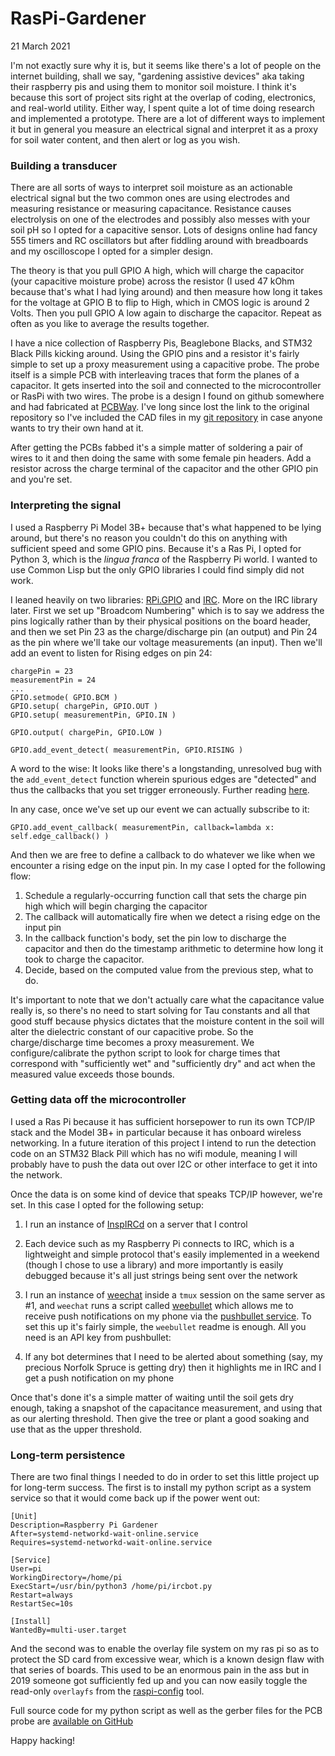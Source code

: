 * RasPi-Gardener
  #+html:<span class="is-primary">
 21 March 2021
  #+html:</span>
  I'm not exactly sure why it is, but it seems like there's a lot of people on the internet building, shall we say, "gardening assistive devices" aka taking their raspberry pis and using them to monitor soil moisture.  I think it's because this sort of project sits right at the overlap of coding, electronics, and real-world utility.  Either way, I spent quite a lot of time doing research and implemented a prototype.  There are a lot of different ways to implement it but in general you measure an electrical signal and interpret it as a proxy for soil water content, and then alert or log as you wish.

*** Building a transducer
    There are all sorts of ways to interpret soil moisture as an actionable electrical signal but the two common ones are using electrodes and measuring resistance or measuring capacitance.  Resistance causes electrolysis on one of the electrodes and possibly also messes with your soil pH so I opted for a capacitive sensor.  Lots of designs online had fancy 555 timers and RC oscillators but after fiddling around with breadboards and my oscilloscope I opted for a simpler design.

    [[file:img/gpio.png]]

    The theory is that you pull GPIO A high, which will charge the capacitor (your capacitive moisture probe) across the resistor (I used 47 kOhm because that's what I had lying around) and then measure how long it takes for the voltage at GPIO B to flip to High, which in CMOS logic is around 2 Volts.  Then you pull GPIO A low again to discharge the capacitor.  Repeat as often as you like to average the results together.

    [[file:img/assembly-sm.jpg]]
    
    I have a nice collection of Raspberry Pis, Beaglebone Blacks, and STM32 Black Pills kicking around.  Using the GPIO pins and a resistor it's fairly simple to set up a proxy measurement using a capacitive probe.  The probe itself is a simple PCB with interleaving traces that form the planes of a capacitor.  It gets inserted into the soil and connected to the microcontroller or RasPi with two wires.  The probe is a design I found on github somewhere and had fabricated at [[https://pcbway.com][PCBWay]].  I've long since lost the link to the original repository so I've included the CAD files in my [[https://github.com/nathanvy/raspi-gardener][git repository]] in case anyone wants to try their own hand at it.

    After getting the PCBs fabbed it's a simple matter of soldering a pair of wires to it and then doing the same with some female pin headers.  Add a resistor across the charge terminal of the capacitor and the other GPIO pin and you're set.

    [[file:img/closeup-sm.jpg]]

*** Interpreting the signal
    I used a Raspberry Pi Model 3B+ because that's what happened to be lying around, but there's no reason you couldn't do this on anything with sufficient speed and some GPIO pins.  Because it's a Ras Pi, I opted for Python 3, which is the /lingua franca/ of the Raspberry Pi world.  I wanted to use Common Lisp but the only GPIO libraries I could find simply did not work.

    I leaned heavily on two libraries:  [[https://pypi.org/project/RPi.GPIO/][RPi.GPIO]] and [[https://pypi.org/project/irc/][IRC]].  More on the IRC library later.  First we set up "Broadcom Numbering" which is to say we address the pins logically rather than by their physical positions on the board header, and then we set Pin 23 as the charge/discharge pin (an output) and Pin 24 as the pin where we'll take our voltage measurements (an input).  Then we'll add an event to listen for Rising edges on pin 24:

    #+BEGIN_SRC
chargePin = 23
measurementPin = 24
...
GPIO.setmode( GPIO.BCM ) 
GPIO.setup( chargePin, GPIO.OUT )
GPIO.setup( measurementPin, GPIO.IN )

GPIO.output( chargePin, GPIO.LOW )

GPIO.add_event_detect( measurementPin, GPIO.RISING )
    #+END_SRC

    A word to the wise:  It looks like there's a longstanding, unresolved bug with the ~add_event_detect~ function wherein spurious edges are "detected" and thus the callbacks that you set trigger erroneously.  Further reading [[https://www.raspberrypi.org/forums/viewtopic.php?f=29&t=133740][here]].

    In any case, once we've set up our event we can actually subscribe to it:

    #+begin_src
GPIO.add_event_callback( measurementPin, callback=lambda x: self.edge_callback() )
    #+end_src

    And then we are free to define a callback to do whatever we like when we encounter a rising edge on the input pin.  In my case I opted for the following flow:

    1. Schedule a regularly-occurring function call that sets the charge pin high which will begin charging the capacitor
    2. The callback will automatically fire when we detect a rising edge on the input pin
    3. In the callback function's body, set the pin low to discharge the capacitor and then do the timestamp arithmetic to determine how long it took to charge the capacitor.
    4. Decide, based on the computed value from the previous step, what to do.


    It's important to note that we don't actually care what the capacitance value really is, so there's no need to start solving for Tau constants and all that good stuff because physics dictates that the moisture content in the soil will alter the dielectric constant of our capacitive probe.  So the charge/discharge time becomes a proxy measurement.  We configure/calibrate the python script to look for charge times that correspond with "sufficiently wet" and "sufficiently dry" and act when the measured value exceeds those bounds.

       [[file:img/insitu-sm.jpg]]
       
*** Getting data off the microcontroller
    I used a Ras Pi because it has sufficient horsepower to run its own TCP/IP stack and the Model 3B+ in particular because it has onboard wireless networking.  In a future iteration of this project I intend to run the detection code on an STM32 Black Pill which has no wifi module, meaning I will probably have to push the data out over I2C or other interface to get it into the network.

    Once the data is on some kind of device that speaks TCP/IP however, we're set.  In this case I opted for the following setup:

    1. I run an instance of [[https://www.inspircd.org/][InspIRCd]] on a server that I control
    2. Each device such as my Raspberry Pi connects to IRC, which is a lightweight and simple protocol that's easily implemented in a weekend (though I chose to use a library) and more importantly is easily debugged because it's all just strings being sent over the network
    3. I run an instance of [[https://weechat.org][weechat]] inside a ~tmux~ session on the same server as #1, and ~weechat~ runs a script called [[https://github.com/LeftyBC/weebullet][weebullet]] which allows me to receive push notifications on my phone via the [[https://pushbullet.com][pushbullet service]].  To set this up it's fairly simple, the ~weebullet~ readme is enough.  All you need is an API key from pushbullet:
       
       [[file:img/pushbullet-api.png]]
       
    4. If any bot determines that I need to be alerted about something (say, my precious Norfolk Spruce is getting dry) then it highlights me in IRC and I get a push notification on my phone
       

    Once that's done it's a simple matter of waiting until the soil gets dry enough, taking a snapshot of the capacitance measurement, and using that as our alerting threshold.  Then give the tree or plant a good soaking and use that as the upper threshold.

*** Long-term persistence
    There are two final things I needed to do in order to set this little project up for long-term success.  The first is to install my python script as a system service so that it would come back up if the power went out:

    #+begin_src
[Unit]
Description=Raspberry Pi Gardener
After=systemd-networkd-wait-online.service
Requires=systemd-networkd-wait-online.service

[Service]
User=pi
WorkingDirectory=/home/pi
ExecStart=/usr/bin/python3 /home/pi/ircbot.py
Restart=always
RestartSec=10s

[Install]
WantedBy=multi-user.target
    #+end_src

    And the second was to enable the overlay file system on my ras pi so as to protect the SD card from excessive wear, which is a known design flaw with that series of boards.  This used to be an enormous pain in the ass but in 2019 someone got sufficiently fed up and you can now easily toggle the read-only ~overlayfs~ from the [[https://github.com/RPi-Distro/raspi-config][raspi-config]] tool.

    Full source code for my python script as well as the gerber files for the PCB probe are [[https://github.com/nathanvy/raspi-gardener][available on GitHub]]

    Happy hacking!

